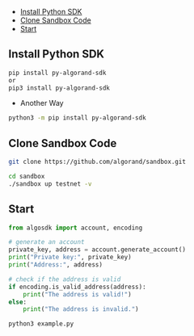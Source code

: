   - [[#install-python-sdk][Install Python SDK]]
  - [[#clone-sandbox-code][Clone Sandbox Code]]
  - [[#start][Start]]

** Install Python SDK
#+begin_src sh :results output
pip install py-algorand-sdk
or
pip3 install py-algorand-sdk
#+end_src

+ Another Way
#+begin_src sh :results output
python3 -m pip install py-algorand-sdk
#+end_src

** Clone Sandbox Code
#+begin_src sh :results output
git clone https://github.com/algorand/sandbox.git
#+end_src

#+begin_src sh :results output
cd sandbox
./sandbox up testnet -v
#+end_src

** Start
#+begin_src python
from algosdk import account, encoding

# generate an account
private_key, address = account.generate_account()
print("Private key:", private_key)
print("Address:", address)

# check if the address is valid
if encoding.is_valid_address(address):
    print("The address is valid!")
else:
    print("The address is invalid.")
#+end_src


#+begin_src sh :results output
python3 example.py
#+end_src
